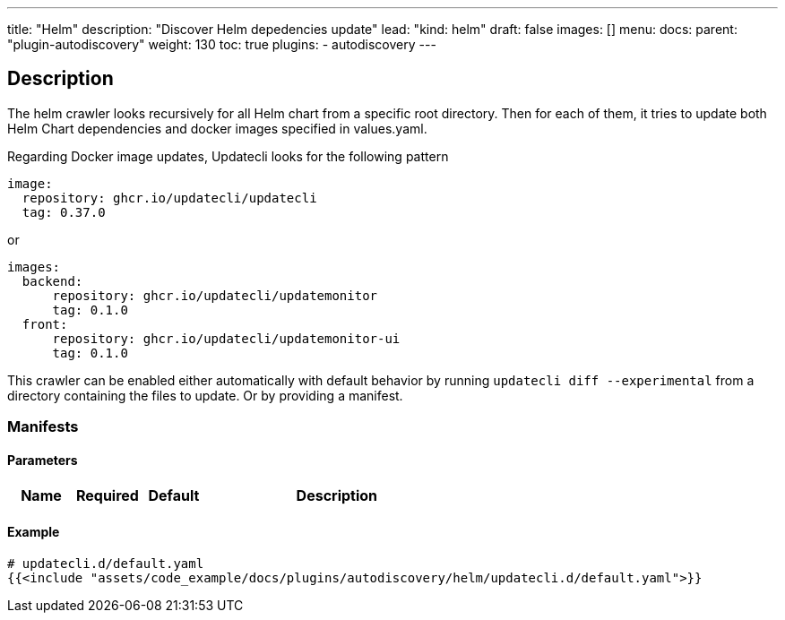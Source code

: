 ---
title: "Helm"
description: "Discover Helm depedencies update"
lead: "kind: helm"
draft: false
images: []
menu:
  docs:
    parent: "plugin-autodiscovery"
weight: 130
toc: true
plugins:
  - autodiscovery
---

== Description

The helm crawler looks recursively for all Helm chart from a specific root directory. Then for each of them, it tries to update both Helm Chart dependencies and docker images specified in values.yaml.

Regarding Docker image updates, Updatecli looks for the following pattern

```
image:
  repository: ghcr.io/updatecli/updatecli
  tag: 0.37.0
```
or 

```
images:
  backend:
      repository: ghcr.io/updatecli/updatemonitor
      tag: 0.1.0
  front:
      repository: ghcr.io/updatecli/updatemonitor-ui
      tag: 0.1.0
```

This crawler can be enabled either automatically with default behavior by running `updatecli diff --experimental` from a directory containing the files to update.
Or by providing a manifest.

=== Manifests
==== Parameters

[cols="1,1,1,4",options=header]
|===
| Name | Required | Default |Description
|===

==== Example

[source,yaml]
----
# updatecli.d/default.yaml
{{<include "assets/code_example/docs/plugins/autodiscovery/helm/updatecli.d/default.yaml">}}
----

